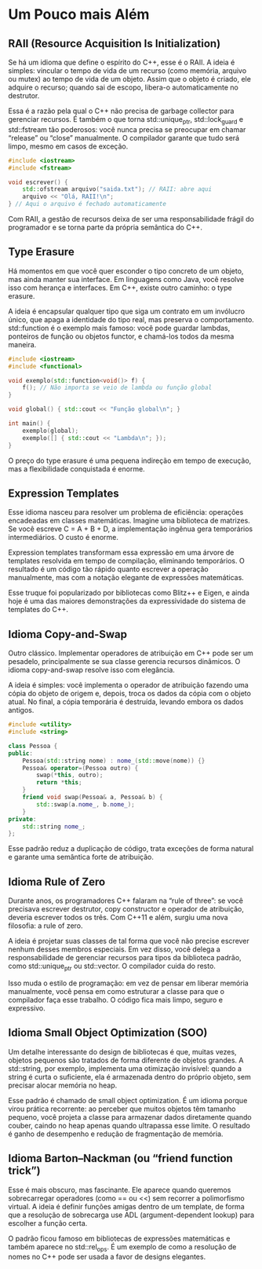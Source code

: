 * Um Pouco mais Além

** RAII (Resource Acquisition Is Initialization)

Se há um idioma que define o espírito do C++, esse é o RAII. A ideia é simples: vincular o tempo de vida de um recurso (como memória, arquivo ou mutex) ao tempo de vida de um objeto. Assim que o objeto é criado, ele adquire o recurso; quando sai de escopo, libera-o automaticamente no destrutor.

Essa é a razão pela qual o C++ não precisa de garbage collector para gerenciar recursos. É também o que torna std::unique_ptr, std::lock_guard e std::fstream tão poderosos: você nunca precisa se preocupar em chamar “release” ou “close” manualmente. O compilador garante que tudo será limpo, mesmo em casos de exceção.

#+begin_src cpp
#include <iostream>
#include <fstream>

void escrever() {
    std::ofstream arquivo("saida.txt"); // RAII: abre aqui
    arquivo << "Olá, RAII!\n";
} // Aqui o arquivo é fechado automaticamente
#+end_src 

Com RAII, a gestão de recursos deixa de ser uma responsabilidade frágil do programador e se torna parte da própria semântica do C++.

** Type Erasure

Há momentos em que você quer esconder o tipo concreto de um objeto, mas ainda manter sua interface. Em linguagens como Java, você resolve isso com herança e interfaces. Em C++, existe outro caminho: o type erasure.

A ideia é encapsular qualquer tipo que siga um contrato em um invólucro único, que apaga a identidade do tipo real, mas preserva o comportamento. std::function é o exemplo mais famoso: você pode guardar lambdas, ponteiros de função ou objetos functor, e chamá-los todos da mesma maneira.

#+begin_src cpp
#include <iostream>
#include <functional>

void exemplo(std::function<void()> f) {
    f(); // Não importa se veio de lambda ou função global
}

void global() { std::cout << "Função global\n"; }

int main() {
    exemplo(global);
    exemplo([] { std::cout << "Lambda\n"; });
}
#+end_src

O preço do type erasure é uma pequena indireção em tempo de execução, mas a flexibilidade conquistada é enorme.

** Expression Templates

Esse idioma nasceu para resolver um problema de eficiência: operações encadeadas em classes matemáticas. Imagine uma biblioteca de matrizes. Se você escreve C = A + B + D, a implementação ingênua gera temporários intermediários. O custo é enorme.

Expression templates transformam essa expressão em uma árvore de templates resolvida em tempo de compilação, eliminando temporários. O resultado é um código tão rápido quanto escrever a operação manualmente, mas com a notação elegante de expressões matemáticas.

Esse truque foi popularizado por bibliotecas como Blitz++ e Eigen, e ainda hoje é uma das maiores demonstrações da expressividade do sistema de templates do C++.

** Idioma Copy-and-Swap

Outro clássico. Implementar operadores de atribuição em C++ pode ser um pesadelo, principalmente se sua classe gerencia recursos dinâmicos. O idioma copy-and-swap resolve isso com elegância.

A ideia é simples: você implementa o operador de atribuição fazendo uma cópia do objeto de origem e, depois, troca os dados da cópia com o objeto atual. No final, a cópia temporária é destruída, levando embora os dados antigos.

#+begin_src cpp
#include <utility>
#include <string>

class Pessoa {
public:
    Pessoa(std::string nome) : nome_(std::move(nome)) {}
    Pessoa& operator=(Pessoa outro) {
        swap(*this, outro);
        return *this;
    }
    friend void swap(Pessoa& a, Pessoa& b) {
        std::swap(a.nome_, b.nome_);
    }
private:
    std::string nome_;
};
#+end_src

Esse padrão reduz a duplicação de código, trata exceções de forma natural e garante uma semântica forte de atribuição.

** Idioma Rule of Zero

Durante anos, os programadores C++ falaram na “rule of three”: se você precisava escrever destrutor, copy constructor e operador de atribuição, deveria escrever todos os três. Com C++11 e além, surgiu uma nova filosofia: a rule of zero.

A ideia é projetar suas classes de tal forma que você não precise escrever nenhum desses membros especiais. Em vez disso, você delega a responsabilidade de gerenciar recursos para tipos da biblioteca padrão, como std::unique_ptr ou std::vector. O compilador cuida do resto.

Isso muda o estilo de programação: em vez de pensar em liberar memória manualmente, você pensa em como estruturar a classe para que o compilador faça esse trabalho. O código fica mais limpo, seguro e expressivo.

** Idioma Small Object Optimization (SOO)

Um detalhe interessante do design de bibliotecas é que, muitas vezes, objetos pequenos são tratados de forma diferente de objetos grandes. A std::string, por exemplo, implementa uma otimização invisível: quando a string é curta o suficiente, ela é armazenada dentro do próprio objeto, sem precisar alocar memória no heap.

Esse padrão é chamado de small object optimization. É um idioma porque virou prática recorrente: ao perceber que muitos objetos têm tamanho pequeno, você projeta a classe para armazenar dados diretamente quando couber, caindo no heap apenas quando ultrapassa esse limite. O resultado é ganho de desempenho e redução de fragmentação de memória.

** Idioma Barton–Nackman (ou “friend function trick”)

Esse é mais obscuro, mas fascinante. Ele aparece quando queremos sobrecarregar operadores (como == ou <<) sem recorrer a polimorfismo virtual. A ideia é definir funções amigas dentro de um template, de forma que a resolução de sobrecarga use ADL (argument-dependent lookup) para escolher a função certa.

O padrão ficou famoso em bibliotecas de expressões matemáticas e também aparece no std::rel_ops. É um exemplo de como a resolução de nomes no C++ pode ser usada a favor de designs elegantes.
